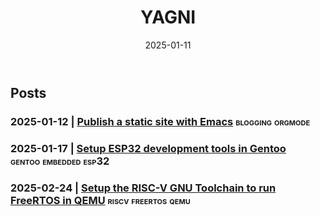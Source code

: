 #+Title: YAGNI

#+DATE: 2025-01-11
#+OPTIONS: toc:nil num:nil ^:nil pri:nil date:nil creator:t timestamp:nil author:nil
#+HTML_HEAD: <link rel="stylesheet" type="text/css" href="css/my.css"/>
#+HTML_HEAD: <script type="text/javascript" src="js/my.js"></script>

#+OPTIONS: html-link-use-abs-url:nil html-postamble:auto
#+OPTIONS: html-preamble:t html-scripts:t html-style:nil
#+OPTIONS: html5-fancy:t tex:t
#+HTML_DOCTYPE: xhtml-strict
#+HTML_CONTAINER: div
#+DESCRIPTION:
#+KEYWORDS: index
#+HTML_LINK_HOME:
#+HTML_LINK_UP:
#+HTML_MATHJAX:
#+HTML_HEAD:
#+HTML_HEAD_EXTRA:
#+SUBTITLE:
#+INFOJS_OPT:
#+CREATOR: <a href="https://www.gnu.org/software/emacs/"> <img src="./img/emacs.png" style="width:42px;height:42px;border:0;"> </a> <a href="https://orgmode.org"> <img src="./img/org-mode.png" style="width:42px;height:42px;border:0;"></a>
#+LATEX_HEADER:

** Posts
*** 2025-01-12 | [[./1.org][Publish a static site with Emacs]]          :blogging:orgmode:
*** 2025-01-17 | [[./2.org][Setup ESP32 development tools in Gentoo]] :gentoo:embedded:esp32:
*** 2025-02-24 | [[./3.org][Setup the RISC-V GNU Toolchain to run FreeRTOS in QEMU]] :riscv:freertos:qemu:

